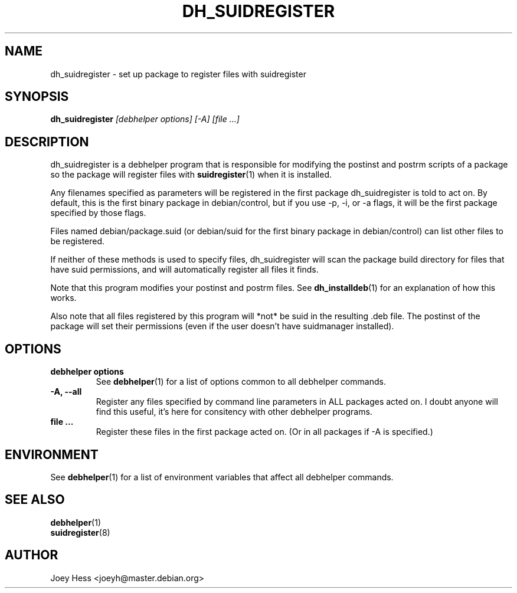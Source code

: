 .TH DH_SUIDREGISTER 1 "" "Debhelper Commands" "Debhelper Commands"
.SH NAME
dh_suidregister \- set up package to register files with suidregister
.SH SYNOPSIS
.B dh_suidregister
.I "[debhelper options] [-A] [file ...]"
.SH "DESCRIPTION"
dh_suidregister is a debhelper program that is responsible for modifying the
postinst and postrm scripts of a package so the package will register files
with 
.BR suidregister (1)
when it is installed.
.P
Any filenames specified as parameters will be registered in the first 
package dh_suidregister is told to act on. By default, this is the first 
binary package in debian/control, but if you use -p, -i, or -a flags, 
it will be the first package specified by those flags.
.P
Files named debian/package.suid (or debian/suid for the first binary package
in debian/control) can list other files to be registered.
.P
If neither of these methods is used to specify files, dh_suidregister will
scan the package build directory for files that have suid permissions, and
will automatically register all files it finds.
.P
Note that this program modifies your postinst and postrm files. See
.BR dh_installdeb (1)
for an explanation of how this works.
.P
Also note that all files registered by this program will *not* be suid in the
resulting .deb file. The postinst of the package will set their permissions
(even if the user doesn't have suidmanager installed).
.SH OPTIONS
.TP
.B debhelper options
See
.BR debhelper (1)
for a list of options common to all debhelper commands.
.TP
.B \-A, \--all
Register any files specified by command line parameters in ALL packages
acted on. I doubt anyone will find this useful, it's here for consitency
with other debhelper programs.
.TP
.B file ...
Register these files in the first package acted on. (Or in all packages if
-A is specified.)
.SH ENVIRONMENT
See
.BR debhelper (1)
for a list of environment variables that affect all debhelper commands.
.SH "SEE ALSO"
.TP
.BR debhelper (1)
.TP
.BR suidregister (8)
.SH AUTHOR
Joey Hess <joeyh@master.debian.org>
